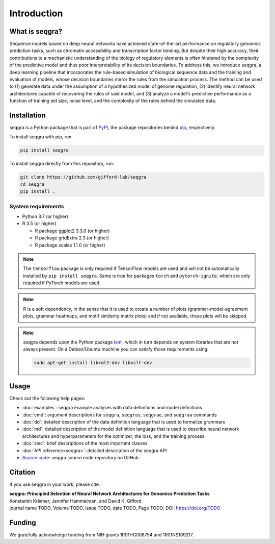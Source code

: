 Introduction
============

What is seqgra?
---------------
Sequence models based on deep neural networks have achieved state-of-the-art 
performance on regulatory genomics prediction tasks, such as chromatin 
accessibility and transcription factor binding. But despite their high 
accuracy, their contributions to a mechanistic understanding of the biology 
of regulatory elements is often hindered by the complexity of the predictive 
model and thus poor interpretability of its decision boundaries. To address 
this, we introduce seqgra, a deep learning pipeline that incorporates the 
rule-based simulation of biological sequence data and the training and 
evaluation of models, whose decision boundaries mirror the rules from the 
simulation process. The method can be used to (1) generate data under the 
assumption of a hypothesized model of genome regulation, (2) identify neural 
network architectures capable of recovering the rules of said model, and (3) 
analyze a model's predictive performance as a function of training set size, 
noise level, and the complexity of the rules behind the simulated data.

Installation
------------
seqgra is a Python package that is part of PyPI_, the 
package repositories behind pip_, respectively.

To install seqgra with pip, run:

.. code-block:: shell

    pip install seqgra

To install seqgra directly from this repository, run:

.. code-block:: shell

    git clone https://github.com/gifford-lab/seqgra
    cd seqgra
    pip install .

System requirements
^^^^^^^^^^^^^^^^^^^

- Python 3.7 (or higher)
- R 3.5 (or higher)

  - R package ggplot2 3.3.0 (or higher)
  - R package gridExtra 2.3 (or higher)
  - R package scales 1.1.0 (or higher)

.. note::
    The ``tensorflow`` package is only required if TensorFlow models are used 
    and will not be automatically installed by ``pip install seqgra``. Same is 
    true for packages ``torch`` and ``pytorch-ignite``, which are only 
    required if PyTorch models are used.

.. note::
    R is a soft dependency, in the sense that it is used to create a number 
    of plots (grammar-model-agreement plots, 
    grammar heatmaps, and motif similarity matrix plots) and if not available, 
    these plots will be skipped.

.. note::
    seqgra depends upon the Python package lxml_, which in turn 
    depends on system libraries that are not always present. On a 
    Debian/Ubuntu machine you can satisfy those requirements using:
    
    .. code-block:: shell

        sudo apt-get install libxml2-dev libxslt-dev

Usage
-----
Check out the following help pages:

* :doc:`examples`: seqgra example analyses with data definitions and model 
  definitions
* :doc:`cmd`: argument descriptions for ``seqgra``, ``seqgras``, ``seqgrae``, 
  and ``seqgraa`` commands
* :doc:`dd`: detailed description of the data definition language that is 
  used to formalize grammars
* :doc:`md`: detailed description of the model definition language that is 
  used to describe neural network architectures and hyperparameters for the 
  optimizer, the loss, and the training process
* :doc:`slec`: brief descriptions of the most important classes
* :doc:`API reference<seqgra>`: detailed description of the seqgra API
* `Source code <https://github.com/gifford-lab/seqgra>`_: seqgra source code repository on GitHub 

Citation
--------
If you use seqgra in your work, please cite:

| **seqgra: Principled Selection of Neural Network Architectures for Genomics Prediction Tasks**
| Konstantin Krismer, Jennifer Hammelman, and David K. Gifford  
| journal name TODO, Volume TODO, Issue TODO, date TODO, Page TODO; DOI: https://doi.org/TODO

Funding
-------
We gratefully acknowledge funding from NIH grants 1R01HG008754 and 
1R01NS109217.

.. _PyPI: https://pypi.org/
.. _pip: https://pip.pypa.io/en/stable/
.. _lxml: https://lxml.de/

